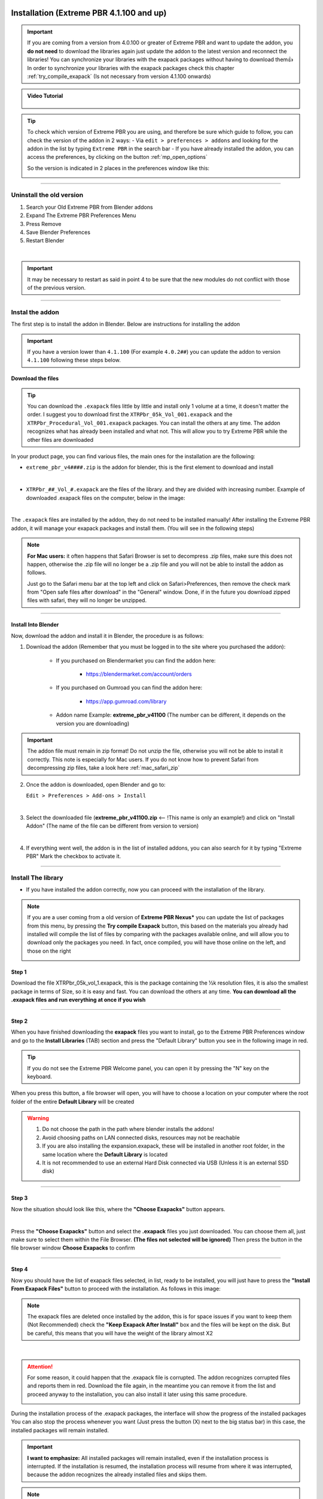 .. _new_installation:

==============================================
Installation (Extreme PBR 4.1.100 and up)
==============================================

.. important::
        If you are coming from a version from 4.0.100 or greater of Extreme PBR and want to update the addon, you **do not need**
        to download the libraries again just update the addon to the latest version and reconnect the libraries! You can
        synchronize your libraries with the exapack packages without having to download them👍  In order to synchronize
        your libraries with the exapack packages check this chapter :ref:`try_compile_exapack` (Is not necessary from version 4.1.100 onwards)

.. admonition:: Video Tutorial
    :class: youtube

        .. raw:: html

            <iframe width="560" height="315" src="https://www.youtube.com/embed/C-QZ7f0DS5k" title="YouTube video player"
            frameborder="0" allow="accelerometer; autoplay; clipboard-write; encrypted-media; gyroscope; picture-in-picture;
            web-share" allowfullscreen></iframe>

.. tip::
        To check which version of Extreme PBR you are using, and therefore be sure which guide to follow, you can check
        the version of the addon in 2 ways:
        - Via ``edit > preferences > addons`` and looking for the addon in the list by typing ``Extreme PBR`` in the search bar
        - If you have already installed the addon, you can access the preferences, by clicking on the button :ref:`mp_open_options`

        So the version is indicated in 2 places in the preferences window like this:

        .. image:: _static/_images/installation/see_version.webp
            :align: center
            :width: 600
            :alt: See version

------------------------------------------------------------------------------------------------------------------------

Uninstall the old version
==========================

1. Search your Old Extreme PBR from Blender addons
2. Expand The Extreme PBR Preferences Menu
3. Press Remove
4. Save Blender Preferences
5. Restart Blender

.. image:: _static/_images/installation/uninstall_example_panel.png
      :align: center
      :width: 800
      :alt: Uninstall example panel

|

.. important::
        It may be necessary to restart as said in point 4 to be sure that the new modules do not conflict with those of
        the previous version.


------------------------------------------------------------------------------------------------------------------------

.. _install_addon_41100:

Instal the addon
==================

The first step is to install the addon in Blender. Below are instructions for installing the addon


.. important::
        If you have a version lower than ``4.1.100`` (For example ``4.0.2##``) you can update the addon to version ``4.1.100``
        following these steps below.


.. _mac_safari_zip:

Download the files
---------------------

.. Tip::
        You can download the ``.exapack`` files little by little and install only 1 volume at a time, it doesn't matter the order.
        I suggest you to download first the ``XTRPbr_05k_Vol_001.exapack`` and the ``XTRPbr_Procedural_Vol_001.exapack`` packages.
        You can install the others at any time. The addon recognizes what has already been installed and what not.
        This will allow you to try Extreme PBR while the other files are downloaded


In your product page, you can find various files, the main ones for the installation are the following:

- ``extreme_pbr_v4####.zip`` is the addon for blender, this is the first element to download and install

  .. image:: _static/_images/installation/addon_zipped_01.webp
      :align: center
      :width: 400
      :alt: Addon zipped 01

|

- ``XTRPbr_##_Vol_#.exapack`` are the files of the library. and they are divided with increasing number.
  Example of downloaded .exapack files on the computer, below in the image:


  .. image:: _static/_images/installation/exapack_files_on_computer_01.webp
      :align: center
      :width: 400
      :alt: Exapack files on computer

|



The ``.exapack`` files are installed by the addon, they do not need to be installed manually! After installing the
Extreme PBR addon, it will manage your exapack packages and install them. (You will see in the following steps)



.. Note:: **For Mac users:** it often happens that Safari Browser is set to decompress .zip files, make sure this does not happen,
          otherwise the .zip file will no longer be a .zip file and you will not be able to install the addon as follows.

          Just go to the Safari menu bar at the top left and click on Safari>Preferences, then remove the check mark from
          "Open safe files after download" in the "General" window. Done, if in the future you download zipped files with safari,
          they will no longer be unzipped.


------------------------------------------------------------------------------------------------------------------------

Install Into Blender
---------------------

Now, download the addon and install it in Blender, the procedure is as follows:


1) Download the addon (Remember that you must be logged in to the site where you purchased the addon):

    - If you purchased on Blendermarket you can find the addon here:

       - https://blendermarket.com/account/orders


    - If you purchased on Gumroad you can find the addon here:

       - https://app.gumroad.com/library

    - Addon name Example: **extreme_pbr_v41100** (The number can be different, it depends on the version you are downloading)


.. Important:: The addon file must remain in zip format! Do not unzip the file, otherwise you will not be able to install it correctly.
              This note is especially for Mac users. If you do not know how to prevent Safari from decompressing zip files, take a look here :ref:`mac_safari_zip`

2) Once the addon is downloaded, open Blender and go to:

   ``Edit > Preferences > Add-ons > Install``

.. image:: _static/_images/installation/install_addon_in_blender_01.webp
    :align: center
    :width: 800
    :alt: Install addon in Blender

|

3) Select the downloaded file (**extreme_pbr_v41100.zip** <-- !This name is only an example!) and click on "Install Addon" (The name of the file can be different from version to version)

.. image:: _static/_images/installation/install_addon_zip_blender_01.webp
    :align: center
    :width: 800
    :alt: Install addon zip in Blender

|

4) If everything went well, the addon is in the list of installed addons, you can also search for it by typing "Extreme PBR"
   Mark the checkbox to activate it.

.. image:: _static/_images/installation/install_addon_zip_blender_02.webp
    :align: center
    :width: 800
    :alt: Install addon zip in Blender 2

------------------------------------------------------------------------------------------------------------------------


.. _install_library_41100:

Install The library
=======================

- If you have installed the addon correctly, now you can proceed with the installation of the library.


.. note::
        If you are a user coming from a old version of **Extreme PBR Nexus*** you can update the list of packages
        from this menu, by pressing the **Try compile Exapack** button, this based on the materials you already had installed
        will compile the list of files by comparing with the packages available online, and will allow you to download only
        the packages you need. In fact, once compiled, you will have those online on the left, and those on the right

        .. image:: _static/_images/installation/try_compile_exapack.webp
            :align: center
            :width: 400
            :alt: Try compile Exapack 01


Step 1
--------

Download the file XTRPbr_05k_vol_1.exapack, this is the package containing the ½k resolution files,
it is also the smallest package in terms of Size, so it is easy and fast. You can download the others at any time.
**You can download all the .exapack files and run everything at once if you wish**

------------------------------------------------------------------------------------------------------------------------

Step 2
--------

When you have finished downloading the **exapack** files you want to install, go to the Extreme PBR Preferences window
and go to the **Install Libraries** (TAB) section and press the "Default Library" button you see in the following image
in red.

.. Tip:: If you do not see the Extreme PBR Welcome panel, you can open it by pressing the "N" key on the keyboard.

.. image:: _static/_images/installation/go_to_install_libraries_01.webp
    :align: center
    :width: 600
    :alt: Go to install libraries 01

When you press this button, a file browser will open, you will have to choose a location on your computer where the
root folder of the entire **Default Library** will be created

.. Warning:: 1. Do not choose the path in the path where blender installs the addons!
             2. Avoid choosing paths on LAN connected disks, resources may not be reachable
             3. If you are also installing the expansion.exapack, these will be installed in another root folder, in the same location where the **Default Library** is located
             4. It is not recommended to use an external Hard Disk connected via USB (Unless it is an external SSD disk)


------------------------------------------------------------------------------------------------------------------------

Step 3
---------

Now the situation should look like this, where the **"Choose Exapacks"** button appears.

.. image:: _static/_images/installation/choose_exapacks_ready.webp
    :align: center
    :width: 800
    :alt: Choose Exapacks ready

|

Press the **"Choose Exapacks"** button and select the **.exapack** files you just downloaded. You can choose them all,
just make sure to select them within the File Browser. **(The files not selected will be ignored)**
Then press the button in the file browser window **Choose Exapacks** to confirm



.. image:: _static/_images/installation/browse_exapack_to_install_01.webp
    :align: center
    :width: 800
    :alt: Browse exapack to install 01


------------------------------------------------------------------------------------------------------------------------

Step 4
----------

Now you should have the list of exapack files selected, in list, ready to be installed, you will just have to press the
**"Install From Exapack Files"** button to proceed with the installation. As follows in this image:

.. Note:: The exapack files are deleted once installed by the addon, this is for space issues
          if you want to keep them (Not Recommended) check the **"Keep Exapack After Install"** box and the files will be kept on the disk.
          But be careful, this means that you will have the weight of the library almost X2

.. image:: _static/_images/installation/install_from_exapack_files.webp
    :align: center
    :width: 800
    :alt: Install from exapack files

|


.. attention::
        For some reason, it could happen that the .exapack file is corrupted. The addon recognizes corrupted files and
        reports them in red. Download the file again, in the meantime you can remove it from the list and proceed anyway
        to the installation, you can also install it later using this same procedure.

        .. image:: _static/_images/installation/broken_exapack_file.webp
            :align: center
            :width: 800
            :alt: Broken exapack file 02




During the installation process of the .exapack packages, the interface will show the progress of the installed packages
You can also stop the process whenever you want (Just press the button (X) next to the big status bar) in this case,
the installed packages will remain installed.


.. Important:: **I want to emphasize:** All installed packages will remain installed, even if the installation process is interrupted.
               If the installation is resumed, the installation process will resume from where it was interrupted,
               because the addon recognizes the already installed files and skips them.


.. image:: _static/_images/installation/exapack_installation_progress.webp
    :align: center
    :width: 800
    :alt: Exapack installation progress


.. note:: The installation speed depends a lot on the type of disk in use, I have done various tests, and the installation on
          SSD is very fast. I do not recommend the use of an external Mechanical Hard Disk connected via USB only for time issues,
          I noticed that these disks are very slow for this process. But if you do not have time problems and you have patience,
          you can decide to use it.



------------------------------------------------------------------------------------------------------------------------

Step 5
----------

When you have completed the entire (or even just in part) installation, the addon will be ready to be used.

.. Image:: _static/_images/installation/addon_ready_01.webp
    :align: center
    :width: 600
    :alt: Addon ready 01

.. Note:: The  ½k, 1k, 2k, 4k, 8k versions are present in the complete edition. Some versions may not contain all the resolution versions.
          If you want to upgrade to the full version, you only pay the difference

------------------------------------------------------------------------------------------------------------------------


At the end of this process, on your computer, in the indicated path, 2 folders will have been created (3 if you also installed the HDRMAPS expansion)

- **HDRI_MAKER_DEFAULT_LIBRARY** (This folder contains all the files of the Extreme PBR libraries)
- **HDRI_MAKER_USER_LIBRARY** (This folder is an empty folder, and will be used in case you want to save your personal HDRi)

If you also installed the HDRMAPS expansion, then a third folder will also be created and will be named after the expansion.

To manipulate the paths to the libraries, it is enough to go to the Extreme PBR settings and go to the **Libraries** (TAB) section

For more information on this section you can find the chapter :ref:`pr_libraries`


.. image:: _static/_images/installation/libraries_manipulation_01.webp
    :align: center
    :width: 600
    :alt: Libraries manipulation 01


------------------------------------------------------------------------------------------------------------------------

Remove Exapack From Installer
------------------------------

These buttons allow you to remove the .exapack files so that you do not have to install them in case you have
added a file by mistake or do not want to install a particular file.

.. image:: _static/_images/installation/remove_exapack_from_installer_01.webp
    :align: center
    :width: 600
    :alt: Remove exapack from installer 01



------------------------------------------------------------------------------------------------------------------------


About Exapack
================

As for the libraries, from version 3.0.100 onwards, they will be distributed in the form of exapack packages.
All new packages will be in the form of numbered volumes Here is an example of nomenclature

Default Library
-----------------------

- **XTRPbr_05k_vol_1.exapack**: Contains files from ½k, previews, and data files
- **XTRPbr_1k_vol_1.exapack**: Contains files from 1k, previews, and data files
- **XTRPbr_2k_vol_1.exapack**: Contains files from 2k, previews, and data files
- **XTRPbr_4k_vol_1.exapack**: Contains files from 4k, previews, and data files
- **XTRPbr_8k_vol_1.exapack**: Contains files from 8k, previews, and data files
- **XTRPbr_Procedural_Vol_1.exapack**: Contains procedural files, previews, and data files


The packages are consecutive, Vol_1, Vol_2, Vol_3, I tried to limit as much as possible the size of the packages,
so that their maximum is around 4GB (Some can reach 4.3GB).
This limit to avoid download and installation problems, since those who have a slower connection, could
encounter timeout problems.

.. Note::
        The large size packages like 4k, 8k will have more volumes, because they are much larger.
        The small size packages like ½k, 1k, 2k  will have fewer volumes, because they are much smaller.

------------------------------------------------------------------------------------------------------------------------


The **.exapack** files are installed by the addon, they do not need to be installed manually! After installing the
Extreme PBR addon, it will manage your exapack packages and install them. (You will see in the following steps)



.. important::
        **For Mac users:** it often happens that Safari Browser is set to decompress .zip files, make sure this does not happen,
        otherwise the .zip file will no longer be a .zip file and you will not be able to install the addon as follows.

        Just go to the Safari menu bar at the top left and click on Safari>Preferences, then remove the check mark from
        "Open safe files after download" in the "General" window. Done, if in the future you download zipped files with safari,
        they will no longer be unzipped.

------------------------------------------------------------------------------------------------------------------------

.. _update_only_the_addon:

========================
Update Only The addon
========================

.. important::

        In order to update the addon, it is **not necessary to download the libraries again!** If you had already downloaded
        and installed them previously as explained here :ref:`install_library_41100` simply follow these steps below to
        update the addon to the latest version.

**Uninstall the old version**

    1. Search your Old Extreme PBR from Blender addons
    2. Expand The Extreme PBR Preferences Menu
    3. Press Remove
    4. Save Blender Preferences if it is not done automatically
    5. Restart Blender (Recommended!)

    .. image:: _static/_images/installation/uninstall_example_panel.png
          :align: center
          :width: 800
          :alt: Uninstall example panel

    |

    .. important::
            It may be necessary to restart as said in point 4 to be sure that the new modules do not conflict with those of
            the previous version.


**Download the addon file**

    In your product page, you can find various files, the main ones for the installation are the following:

    - ``extreme_pbr_v4####.zip`` is the addon for blender, this is the first element to download and install

      .. image:: _static/_images/installation/addon_zipped_01.webp
          :align: center
          :width: 400
          :alt: Addon zipped 01

    |


    .. Note:: **For Mac users:** it often happens that Safari Browser is set to decompress .zip files, make sure this does not happen,
              otherwise the .zip file will no longer be a .zip file and you will not be able to install the addon as follows.

              Just go to the Safari menu bar at the top left and click on Safari>Preferences, then remove the check mark from
              "Open safe files after download" in the "General" window. Done, if in the future you download zipped files with safari,
              they will no longer be unzipped.



    Now, download the addon and install it in Blender, the procedure is as follows:


    1) Download the addon (Remember that you must be logged in to the site where you purchased the addon):

        - If you purchased on Blendermarket you can find the addon here:

           - https://blendermarket.com/account/orders


        - If you purchased on Gumroad you can find the addon here:

           - https://app.gumroad.com/library

        - Addon name Example: **extreme_pbr_v41100** (The number can be different, it depends on the version you are downloading)


    .. Important:: The addon file must remain in zip format! Do not unzip the file, otherwise you will not be able to install it correctly.
                  This note is especially for Mac users. If you do not know how to prevent Safari from decompressing zip files, take a look here :ref:`mac_safari_zip`

    2) Once the addon is downloaded, open Blender and go to:

       ``Edit > Preferences > Add-ons > Install``

    .. image:: _static/_images/installation/install_addon_in_blender_01.webp
        :align: center
        :width: 800
        :alt: Install addon in Blender

    |

    3) Select the downloaded file (**extreme_pbr_v41100.zip** <-- !This name is only an example!) and click on "Install Addon" (The name of the file can be different from version to version)

    .. image:: _static/_images/installation/install_addon_zip_blender_01.webp
        :align: center
        :width: 800
        :alt: Install addon zip in Blender

    |

    4) If everything went well, the addon is in the list of installed addons, you can also search for it by typing "Extreme PBR"
       Mark the checkbox to activate it.

    .. image:: _static/_images/installation/install_addon_zip_blender_02.webp
        :align: center
        :width: 800
        :alt: Install addon zip in Blender 2

    |

    5) Try to Relink Libraries in automatic with the button **Try to re-link all paths automatically** available from version
       4.1.110 onwards, this if the addon has already been installed correctly previously, should automatically relink
       the paths to the Extreme PBR libraries (Including any expansions) If this does not work, go to the next step.

    .. image:: _static/_images/installation/auto_relink_libraries.webp
        :align: center
        :width: 800
        :alt: Auto relink libraries

    |


    6) If the previous step failed, go to the **Libraries** tab and refer to this section that explains how
       the connection to the library paths works :ref:`pr_libraries`

    .. image:: _static/_images/preferences/pr_library_management_panel.webp
        :align: center
        :width: 600
        :alt: Pr library management panel














